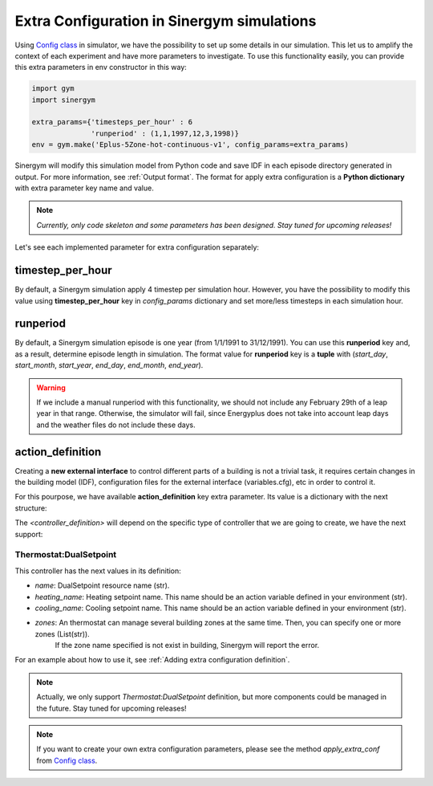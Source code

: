 ############################################
Extra Configuration in Sinergym simulations
############################################

Using `Config class <https://github.com/jajimer/sinergym/tree/main/sinergym/utils/config.py>`__ in simulator, we have the possibility to set up some details in our simulation. This let us to amplify the context of each experiment and have more parameters to investigate.
To use this functionality easily, you can provide this extra parameters in env constructor in this way:

.. code:: python

    import gym
    import sinergym

    extra_params={'timesteps_per_hour' : 6
                  'runperiod' : (1,1,1997,12,3,1998)}
    env = gym.make('Eplus-5Zone-hot-continuous-v1', config_params=extra_params)

Sinergym will modify this simulation model from Python code and save IDF in each episode directory generated in output. For more information, see :ref:`Output format`.
The format for apply extra configuration is a **Python dictionary** with extra parameter key name and value.

.. note:: *Currently, only code skeleton and some parameters has been designed. Stay tuned for upcoming releases!*

Let's see each implemented parameter for extra configuration separately:

******************
timestep_per_hour
******************

By default, a Sinergym simulation apply 4 timestep per simulation hour. However, you have the possibility to modify this value using **timestep_per_hour** key in `config_params` dictionary and set more/less timesteps in each simulation hour.

******************
runperiod
******************

By default, a Sinergym simulation episode is one year (from 1/1/1991 to 31/12/1991). You can use this **runperiod** key and, as a result, determine episode length in simulation. 
The format value for **runperiod** key is a **tuple** with (*start_day*, *start_month*, *start_year*, *end_day*, *end_month*, *end_year*).

.. warning:: If we include a manual runperiod with this functionality, we should not include any February 29th of a leap year in that range. Otherwise, the simulator will fail, since Energyplus does not take into account leap days and the weather files do not include these days.

******************
action_definition
******************

Creating a **new external interface** to control different parts of a building is not a trivial task, it requires certain changes in the building model (IDF), 
configuration files for the external interface (variables.cfg), etc in order to control it.

For this pourpose,  we have available **action_definition** key extra parameter. Its value is a dictionary with the next structure:

.. code:: python
    extra_params={
        'action_definition':{
            <controller_type>:[<controller1_definition>,<controller2_definition>, ...]
        }
    }

The `<controller_definition>` will depend on the specific type of controller that we are going to create, we have the next support:

Thermostat:DualSetpoint
~~~~~~~~~~~~~~~~~~~~~~~~

This controller has the next values in its definition:

- *name*: DualSetpoint resource name (str).
- *heating_name*: Heating setpoint name. This name should be an action variable defined in your environment (str).
- *cooling_name*: Cooling setpoint name. This name should be an action variable defined in your environment (str).
- *zones*: An thermostat can manage several building zones at the same time. Then, you can specify one or more zones (List(str)). 
           If the zone name specified is not exist in building, Sinergym will report the error.

For an example about how to use it, see :ref:`Adding extra configuration definition`.

.. note:: Actually, we only support `Thermostat:DualSetpoint` definition, but more components could be managed in the future. Stay tuned for upcoming releases! 

.. note:: If you want to create your own extra configuration parameters, please see the method `apply_extra_conf` from `Config class <https://github.com/jajimer/sinergym/tree/main/sinergym/utils/config.py>`__.
